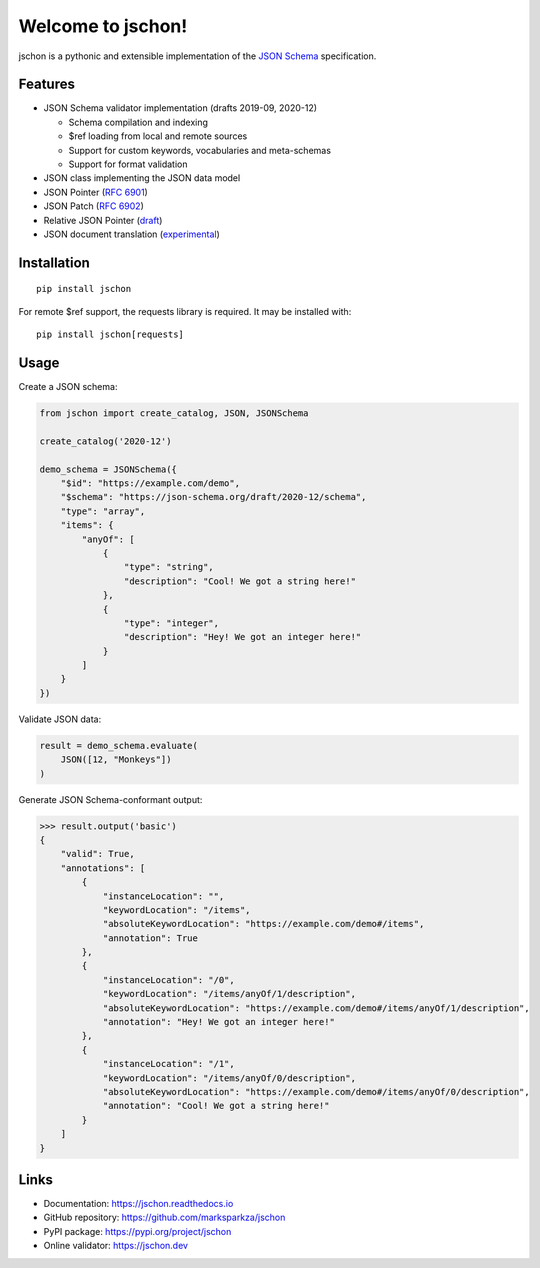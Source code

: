 Welcome to jschon!
==================

|tests| |codecov| |pypi| |python| |docs| |license|

jschon is a pythonic and extensible implementation of the
`JSON Schema <https://json-schema.org/>`_ specification.

Features
--------
* JSON Schema validator implementation (drafts 2019-09, 2020-12)

  * Schema compilation and indexing
  * $ref loading from local and remote sources
  * Support for custom keywords, vocabularies and meta-schemas
  * Support for format validation

* JSON class implementing the JSON data model
* JSON Pointer (`RFC 6901 <https://tools.ietf.org/html/rfc6901.html>`_)
* JSON Patch (`RFC 6902 <https://tools.ietf.org/html/rfc6902.html>`_)
* Relative JSON Pointer (`draft <https://json-schema.org/draft/2020-12/relative-json-pointer.html>`_)
* JSON document translation (`experimental <https://github.com/marksparkza/json-translation-vocabulary>`_)

Installation
------------
::

    pip install jschon

For remote $ref support, the requests library is required. It may be installed with::

    pip install jschon[requests]

Usage
-----
Create a JSON schema:

.. code-block:: python

    from jschon import create_catalog, JSON, JSONSchema

    create_catalog('2020-12')

    demo_schema = JSONSchema({
        "$id": "https://example.com/demo",
        "$schema": "https://json-schema.org/draft/2020-12/schema",
        "type": "array",
        "items": {
            "anyOf": [
                {
                    "type": "string",
                    "description": "Cool! We got a string here!"
                },
                {
                    "type": "integer",
                    "description": "Hey! We got an integer here!"
                }
            ]
        }
    })

Validate JSON data:

.. code-block:: python

    result = demo_schema.evaluate(
        JSON([12, "Monkeys"])
    )

Generate JSON Schema-conformant output:

>>> result.output('basic')
{
    "valid": True,
    "annotations": [
        {
            "instanceLocation": "",
            "keywordLocation": "/items",
            "absoluteKeywordLocation": "https://example.com/demo#/items",
            "annotation": True
        },
        {
            "instanceLocation": "/0",
            "keywordLocation": "/items/anyOf/1/description",
            "absoluteKeywordLocation": "https://example.com/demo#/items/anyOf/1/description",
            "annotation": "Hey! We got an integer here!"
        },
        {
            "instanceLocation": "/1",
            "keywordLocation": "/items/anyOf/0/description",
            "absoluteKeywordLocation": "https://example.com/demo#/items/anyOf/0/description",
            "annotation": "Cool! We got a string here!"
        }
    ]
}

Links
-----
* Documentation: https://jschon.readthedocs.io
* GitHub repository: https://github.com/marksparkza/jschon
* PyPI package: https://pypi.org/project/jschon
* Online validator: https://jschon.dev

.. |tests| image:: https://github.com/marksparkza/jschon/actions/workflows/tests.yml/badge.svg
    :target: https://github.com/marksparkza/jschon/actions/workflows/tests.yml
    :alt: Test Status

.. |codecov| image:: https://codecov.io/gh/marksparkza/jschon/branch/main/graph/badge.svg
    :target: https://codecov.io/gh/marksparkza/jschon
    :alt: Code Coverage

.. |pypi| image:: https://img.shields.io/pypi/v/jschon
    :target: https://pypi.org/project/jschon
    :alt: PyPI Package Version

.. |python| image:: https://img.shields.io/pypi/pyversions/jschon
    :target: https://pypi.org/project/jschon
    :alt: Python Versions

.. |docs| image:: https://readthedocs.org/projects/jschon/badge/?version=latest
    :target: https://jschon.readthedocs.io/en/latest/?badge=latest
    :alt: Documentation Status

.. |license| image:: https://img.shields.io/github/license/marksparkza/jschon
    :target: https://github.com/marksparkza/jschon/blob/main/LICENSE
    :alt: License
